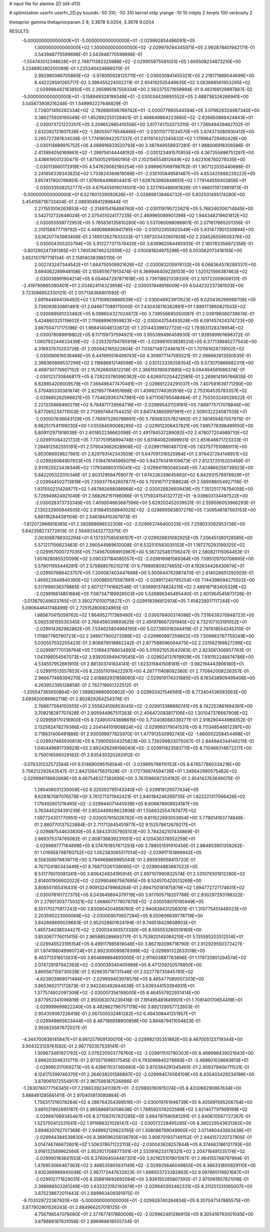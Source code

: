 # input file for alanine 2D (d4-d13)

# optimization
userfn       userfn_2D.py
bounds       -50 310; -50 310
kernel       stdp
yrange       -10 10
initpts      2
iterpts      100
verbosity    2

thetaprior gamma
thetapriorparam 2 8; 3.3678 9.0204; 3.3678 9.0204

RESULTS:
 -5.000000000000000E+01 -5.000000000000000E+01      -2.029992854486091E+05
  1.300000000000000E+02  1.300000000000000E+02      -2.029979294345971E+05       2.992878401942171E-01       3.543948770599696E-01  3.543948770599696E-01
 -1.554743012348628E+01  2.748711382325988E+02      -2.029905875581051E+05       1.669508234873210E+00       3.224895280200089E-01  1.225340424696070E-01
  2.992980066705865E+02 -3.978095628125711E+01      -2.030030941455321E+05       2.218171889044699E+00       8.442228591265717E-02  3.396455224002211E-01
  2.934192505449835E+02  3.083888561953295E+02      -2.029998482163850E+05       2.265995187559334E+00       2.563375571659994E-01  9.483169129897887E-02
 -5.000000000000000E+01 -3.158949328199348E+01      -2.030034426895552E+05       2.488736326266941E+00       3.545673808216248E-01  1.549992227646829E-01
  2.726071450282334E+02 -2.792690596769742E+01      -2.030077960544594E+05       3.079826324987340E+00       3.386275926195549E-01  1.652892255128401E-01
  2.468649864223895E+02 -2.626850869424843E+01      -2.030073721223207E+05       3.209652985410556E+00       3.617741702073310E-01  1.726949439462702E-01
  2.632082121607538E+02 -1.380550776548466E+01      -2.030110771034570E+05       3.874373080930412E+00       3.265727397634038E-01  1.774180942257337E-01
  2.611974321345832E+02  1.179964729480428E+00      -2.030114689915752E+05       4.088916933520793E+00       3.387949558937281E-01  1.988006918306596E-01
  2.413994056169861E+02 -1.299756144448192E+00      -2.030123491570955E+05       4.367355896751297E+00       3.436619001230471E-01  1.875005291580195E-01
  2.102156554812649E+02  3.623106780279335E+00      -2.030113660172919E+05       4.547629062180254E+00       3.699967069798762E-01  1.907122035440698E-01
  2.241856339343825E+02  1.733824369819088E+01      -2.030105849581487E+05       4.653425888239222E+00       3.657417900766851E-01  1.976084496804451E-01
  1.628763980848651E+02  1.779144559303856E+01      -2.030033508252777E+05       4.676455916074501E+00       3.321765486061626E-01  1.966011972961973E-01
 -5.000000000000000E+01  6.527801339092626E+01      -2.029898138464732E+05       5.602501495174280E+00       3.454156718733404E-01  2.089304941299844E-01
  2.271551006263853E+02 -2.314915416488760E+00      -2.030119795722621E+05       5.768246306714845E+00       3.542712732648024E-01  2.075451024177235E-01
  2.469965089901398E+02  1.944348219601812E+02      -2.030055559772953E+05       5.765836135810280E+00       3.537060098096801E-01  2.071617665201356E-01
  2.310158877719792E+02  4.489088890941795E+00      -2.030122855920549E+05       5.931477901330894E+00       3.636207743983406E-01  2.149512627933333E-01
  1.597203432601928E+02  2.204526559926376E+02      -2.030004305203794E+05       5.912277371578420E+00       3.636962064465935E-01  2.160783356972356E-01
 -3.601290247391365E+01  1.740536746232559E+02      -2.030081824975296E+05       6.003562073416155E+00       3.652151797718134E-01  2.158140383985110E-01
  2.002743247344542E+01  1.844750508921626E+02      -2.030083205976132E+05       6.068364578289337E+00       3.694062289948108E-01  2.155855671913474E-01
  6.369946409228103E+00  1.520121566387463E+02      -2.030038991904214E+05       6.054647297871618E+00       3.736118621339330E-01  2.101722009008131E-01
 -2.419790665090401E+01  2.034624114323658E+02      -2.030051948918009E+05       6.044232237381503E+00       3.723086652330121E-01  2.057138366801592E-01
  2.691944694136492E+02  1.571109928868539E+02      -2.030048923917623E+05       6.020436299068706E+00       3.736093630661481E-01  2.046677088175000E-01
  7.430436116382891E+01  1.889173860821503E+02      -2.030089581333482E+05       6.098604327024872E+00       3.739556695050097E-01  2.039196080739674E-01
  5.424860325119602E+01  2.119889961959823E+02      -2.030043754493528E+05       6.091457424374723E+00       3.867504717175196E-01  1.968414048133672E-01
  1.201443399127720E+02  1.783631128378954E+02      -2.030078089919802E+05       6.117159737594921E+00       3.955399496458930E-01  1.939589901698372E-01
  1.060792244933439E+02 -3.235370794795919E+01      -2.029961003838520E+05       6.377138885277543E+00       4.318937670253726E-01  2.050942165522604E-01
  7.036714872446187E+01  1.701161628739102E+02      -2.030090616536468E+05       6.441995518499743E+00       4.309977147585521E-01  2.096663913550535E-01
  2.398360889537296E+02  2.116686812146598E+00      -2.030123339258354E+05       6.573070866882311E+00       4.469730779907152E-01  2.157626605612218E-01
  2.366155190631685E+02  9.084494581066374E-01      -2.030123730846817E+05       6.729233780990362E+00       4.626970204422585E-01  2.269814195766835E-01
  8.828854209009579E+01  7.366496477470491E+01      -2.029891224291037E+05       7.407581639771290E+00       5.379480330381874E-01  2.621957784951698E-01
  1.439921746393516E+02  2.753164535783357E+02      -2.029885262566621E+05       7.754629363747981E+00       5.671106795448484E-01  2.750303249026622E-01
  2.221335868490278E+02  9.784971729564718E+01      -2.029895431129161E+05       7.869775717078846E+00       5.877065234711003E-01  2.713997484754425E-01
  3.641743865997981E+01  2.509032224087539E+01      -2.030007636643129E+05       7.788975280788691E+00       5.785683257821492E-01  2.581459467057975E-01
  6.882517541199230E+00  1.035584090088285E+02      -2.029912206437821E+05       7.695776398499100E+00       5.809112971918038E-01  2.601852236662098E-01
  2.491784537289092E+02  2.478077204989710E+02      -2.029911064321733E+05       7.737751958994748E+00       5.831840620899931E-01  2.651646671723333E-01
  7.284912562555191E+01  2.579043662628908E+02      -2.029917981487131E+05       7.637577510869111E+00       5.853086928627981E-01  2.629793142343509E-01
  5.647091316525984E+01  2.976437284148951E+02      -2.029926084907833E+05       7.519476145965079E+00       5.843793416109673E-01  2.612372015203459E-01
  2.931625523438349E+02  1.179346803115041E+02      -2.029941160046344E+05       7.424866256739923E+00       5.842205322010346E-01  2.603129594759077E-01
  1.674226339645892E+02  6.842931578978929E+01      -2.029944502713619E+05       7.359377642607877E+00       5.703167172168624E-01  2.589088054927116E-01
  1.931550231428877E+02  1.487992698086968E+02      -2.030028826609418E+05       7.351251776794058E+00       5.726949824921049E-01  2.568262151196066E-01
  5.175924154132772E+01 -9.039603134497522E+00      -2.030028373733349E+05       7.409004863687596E+00       5.629202452039531E-01  2.559596053966293E-01
  2.130232900844505E+02  2.819845558940025E+02      -2.029890583807276E+05       7.309546187563153E+00       5.661192844391106E-01  2.546184410367973E-01
 -1.812072966918365E+01  2.392888696532308E+02      -2.029953746400225E+05       7.259033092953736E+00       5.642358273772813E-01  2.564933432773375E-01
  2.003088788332294E+01  6.137337585836107E+01      -2.029926831082925E+05       7.206451380128585E+00       5.571217156623463E-01  2.590544989610008E-01
  6.532510583035103E+01  1.197270293199325E+02      -2.029957000727035E+05       7.149670069913967E+00       5.567325461706247E-01  2.580821115064453E-01
  1.651928085520099E+02  3.090337184085557E+02      -2.029916981589384E+05       7.095129700706895E+00       5.579011955446281E-01  2.575888576210211E-01
  9.719895809274655E+01  4.192634426430674E+01      -2.029907686423707E+05       7.200087403447668E+00       5.500644762987470E-01  2.614026651292503E-01
  1.469522648840390E+02  1.000865075587891E+02      -2.029917240795254E+05       7.144398094275502E+00       5.517996036379885E-01  2.607127741682546E-01
  1.836991374834215E+02  2.489187183405328E+02      -2.029916614851684E+05       7.087347189926503E+00       5.526896345495440E-01  2.601364545673126E-01
 -3.013879249633765E+01  3.390271010075827E+01      -2.029918396812974E+05       7.458239017117244E+00       5.090644641748499E-01  2.725152800824965E-01
  1.885670415059762E+02  1.864952717369480E+02      -2.030076400374086E+05       7.516438370948722E+00       5.092536155530345E-01  2.766456039693625E-01
  2.491978667291945E+02  6.732107103191052E+01      -2.029914282982862E+05       7.534625804994195E+00       5.027385016284419E-01  2.797618554245310E-01
  1.111887760790723E+02  2.349977900272089E+02      -2.029960897259802E+05       7.509883767759249E+00       5.030557032205423E-01  2.806879018862242E-01
  2.877588596094475E+02  2.231562199827296E+02      -2.029997770139794E+05       7.516843788034893E+00       5.015921053542083E-01  2.823061306957763E-01
  1.043198054567073E+02  3.939203949479545E+00      -2.029924137619929E+05       7.910152248874786E+00       4.534557952661910E-01  2.881303741834141E-01
  1.623315841508181E+01 -3.982194443906180E+01      -2.029911513557853E+05       8.235511019422297E+00       4.267711408082380E-01  2.770842008226357E-01
  2.966677468394270E+02  2.618882931858060E+02      -2.029919174331885E+05       8.193438909499406E+00       4.263952395128858E-01  2.782718601222512E-01
 -1.205547365650864E+00  1.589829880950802E+00      -2.029903421546581E+05       8.772404536583563E+00       3.693820089962718E-01  2.902829264254376E-01
  2.766677584150555E+01  2.555624106853045E+02      -2.029913388680741E+05       8.742252861894391E+00       3.708218287707428E-01  2.905944967511263E-01
  2.406472083817106E+02  1.301047376667909E+02      -2.029959170216900E+05       8.724900743898615E+00       3.712408068339277E-01  2.918290444989352E-01
  2.132562478279366E+02  2.204144101908824E+02      -2.029993179041531E+05       8.711348546612397E+00       3.718831406491886E-01  2.930599977825970E-01
  1.477913530992740E+02 -1.660002258454498E+01      -2.029937465930813E+05       8.739005504325823E+00       3.739299833079267E-01  2.844944344148215E-01
  1.040449681739929E+02  2.892426298198040E+02      -2.029911823583711E+05       8.710469314672217E+00       3.750016596029182E-01  2.835430320262912E-01
 -3.076331232572584E+01  9.514690095158564E+01      -2.029895798110153E+05       8.676577880334216E+00       3.756212292643547E-01  2.842126475631528E-01
 -3.172736874594726E+01  1.345642990575482E+02      -2.029994118662668E+05       8.667546327382695E+00       3.763596067204182E-01  2.854143763649075E-01
  1.285406031230008E+02  6.325592795143340E+01      -2.029919126077434E+05       8.628167087076578E+00       3.761271371942421E-01  2.840184246269735E-01
  1.822221317066426E+02  1.176492601216495E+02      -2.029944071445938E+05       8.606878908924187E+00       3.763440294391239E-01  2.852449929622806E-01
  1.556632554787477E+02  1.597724301770951E+02      -2.030057915026782E+05       8.611822693053954E+00       3.779014163774849E-01  2.860770137523884E-01
  2.711712645451977E+02  9.152578612679217E+01      -2.029887544633830E+05       8.584331357905103E+00       3.784242107434869E-01  2.869375374765062E-01
  2.808736839231051E+02  4.120430378552259E+01      -2.029969777164898E+05       8.574761857671293E+00       3.788551591910456E-01  2.884853901358262E-01
  1.016958798760752E+02  1.052383065517014E+02      -2.029917151899942E+05       8.556358978838711E+00       3.794968869995043E-01  2.895939058413720E-01
  4.767124180343449E+01  8.768713261138060E+01      -2.029904883667022E+05       8.531776010081241E+00       3.806424834195914E-01  2.897107990832574E-01
  2.531079301812280E+02  2.814001906602022E+02      -2.029904667567695E+05       8.524570420513269E+00       3.806551165416431E-01  2.909132479968264E-01
  2.894750181975879E+02  1.894772727174631E+02      -2.030078161727375E+05       8.543649894379719E+00       3.817005718207788E-01  2.930297293198322E-01
  2.279013037759321E+02  1.668607177607670E+02      -2.030058070195949E+05       8.551170275817242E+00       3.830904204958760E-01  2.940838431256301E-01
  1.310775451449023E+01  2.203590223000068E+02      -2.030009070657284E+05       8.550606639778719E+00       3.842668690029683E-01  2.952028601624194E-01
  9.746518429608903E+01  1.465734038034427E+02      -2.030034393573330E+05       8.555553260519160E+00       3.853067776011415E-01  2.965885289693717E-01
  5.753920145084210E+01  5.135595202512514E+01      -2.029945523195154E+05       8.499117985819046E+00       3.862192098718790E-01  2.912929550372427E-01
  1.874198049960724E+01  2.892300089878399E+02      -2.029891322633518E+05       8.463713316513831E+00       3.854899864693000E-01  2.911603887783896E-01
  1.179720851294574E+02  2.074728197942393E+02      -2.030039340405966E+05       8.471259250578850E+00       3.860567156730539E-01  2.929635718731546E-01
  2.022776735845781E+02 -4.623803969071484E+01      -2.029959403078576E+05       8.465477089007203E+00       3.865360217172873E-01  2.942240492644638E-01
  3.639344153394931E+01  1.377574602097309E+02      -2.030007356199000E+05       8.464557922931414E+00       3.877952341096819E-01  2.950063074239416E-01
  7.191495481849901E+01  1.708140170654419E+01      -2.029999699822240E+05       8.482862796757178E+00       3.892129057722653E-01  2.954359067226418E-01
  2.067505532461282E+02  6.494308441251957E+01      -2.029949665623444E+05       8.467186938900856E+00       3.894879411054823E-01  2.955825587672027E-01
 -4.344700839145847E+01  8.661257909130070E+00      -2.029982135351862E+05       8.467005123719344E+00       3.904323129761592E-01  2.967750357539141E-01
  1.309673481921782E+02  3.079220503776760E+02      -2.029911510790303E+05       8.466998439021843E+00       3.896203046313711E-01  2.973571096517545E-01
  6.793096840278693E+01 -3.489601028693813E+01      -2.029995317069273E+05       8.438611037365680E+00       3.870384291345461E-01  2.959379406711531E-01
  8.124173399746370E+01  2.264038201586897E+02      -2.029994574564109E+05       8.435403429234198E+00       3.879061072554917E-01  2.967596187526896E-01
 -1.263076077756345E+01  7.218833923411397E+01      -2.029893160915074E+05       8.420066290867634E+00       3.888461285661411E-01  2.970405813080884E-01
  1.756317216078284E+02  4.286764354389518E+01      -2.030019761946739E+05       8.405691595206704E+00       3.881021992895187E-01  2.965886813058638E-01
  1.788592074202589E+02  2.821407797909199E+02      -2.029887069345467E+05       8.371583157631285E+00       3.884797590581291E-01  2.940670567727267E-01
  1.523750413331541E+02  1.911988321028147E+02      -2.030072228495285E+05       8.380229543631382E+00       3.894620792707368E-01  2.949992129623765E-01
  1.308086799049900E+02  3.071480443563438E+01      -2.029944384539830E+05       8.369596256136793E+00       3.906701937149152E-01  2.944157220737905E-01
  3.014746746672601E+02  1.506378671222113E+02      -2.030043628257844E+05       8.374683186121793E+00       3.916132589962560E-01  2.952921708877301E-01
  2.533916233178321E+02  2.204716491335174E+02      -2.029990183641553E+05       8.376064504487301E+00       3.921625101901087E-01  2.964155748797994E-01
  1.476953066467363E+02  2.468535905631149E+02      -2.029925646049855E+05       8.366331800829110E+00       3.930389988945048E-01  2.967172447632823E-01
  1.888503723392863E+02  9.097665119921687E+01      -2.029912771629031E+05       8.358919692692094E+00       3.936155285807392E-01  2.975981857821016E-01
  2.398666503261249E+00  3.633323192193974E+01      -2.029940393482331E+05       8.311251331065007E+00       3.875238672011443E-01  2.889963409391975E-01
 -9.702029722387920E+00 -5.000000000000000E+01      -2.029928740264834E+05       8.307047147885575E+00       3.877902901526243E-01  2.884966257016125E-01
  4.756796547079080E+01  2.377677417860006E+02      -2.029962481286915E+05       8.305416793001045E+00       3.879886187831056E-01  2.896968618555734E-01